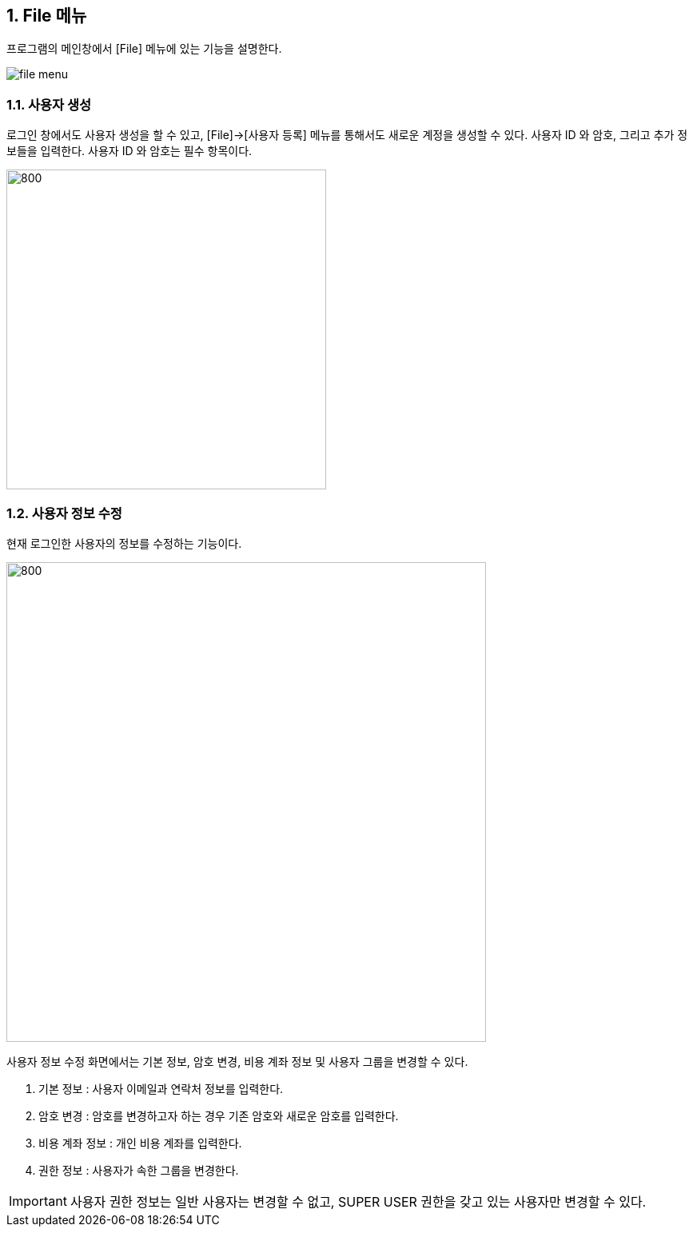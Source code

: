 
:sectnums:

== File 메뉴 ==
프로그램의 메인창에서 [File] 메뉴에 있는 기능을 설명한다.

image::images/file_menu.gif[]

=== 사용자 생성 ===
로그인 창에서도 사용자 생성을 할 수 있고, [File]->[사용자 등록] 메뉴를 통해서도 새로운 계정을 생성할 수 있다. 사용자 ID 와 암호, 그리고 추가 정보들을 입력한다. 사용자 ID 와 암호는 필수 항목이다.

image::images/signup.gif[800,400]

=== 사용자 정보 수정 ===
현재 로그인한 사용자의 정보를 수정하는 기능이다.

image::images/edit_user.gif[800,600]

사용자 정보 수정 화면에서는 기본 정보, 암호 변경, 비용 계좌 정보 및 사용자 그룹을 변경할 수 있다.

. 기본 정보 : 사용자 이메일과 연락처 정보를 입력한다.
. 암호 변경 : 암호를 변경하고자 하는 경우 기존 암호와 새로운 암호를 입력한다.
. 비용 계좌 정보 : 개인 비용 계좌를 입력한다.
. 권한 정보 : 사용자가 속한 그룹을 변경한다.

IMPORTANT: 사용자 권한 정보는 일반 사용자는 변경할 수 없고, SUPER USER 권한을 갖고 있는 사용자만 변경할 수 있다.
